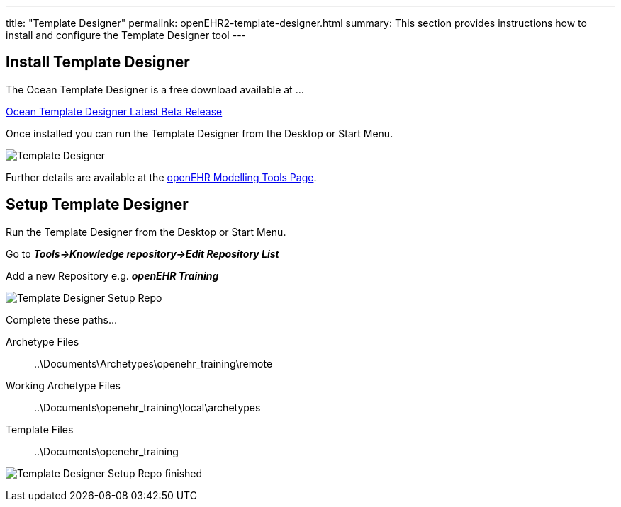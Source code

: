 ---
title:  "Template Designer"
permalink: openEHR2-template-designer.html
summary: This section provides instructions how to install and configure the Template Designer tool
---

== Install Template Designer
The Ocean Template Designer is a free download available at …

http://www.openehr.org/download_files/TemplateDesigner/TemplateDesignerSetup_2.8.94.2.exe[Ocean Template Designer Latest Beta Release]

Once installed you can run the Template Designer from the Desktop or Start Menu.

image:/images/td_screen.png[Template Designer]

Further details are available at the http://www.openehr.org/downloads/modellingtools[openEHR Modelling Tools Page].

== Setup Template Designer
Run the Template Designer from the Desktop or Start Menu.

Go to *_Tools->Knowledge repository->Edit Repository List_*

Add a new Repository e.g. *_openEHR Training_*

image:/images/td_setup_repo_1.png[Template Designer Setup Repo]

Complete these paths…

Archetype Files:: ..\Documents\Archetypes\openehr_training\remote
Working Archetype Files:: ..\Documents\openehr_training\local\archetypes
Template Files:: ..\Documents\openehr_training

image:/images/td_setup_repo_2.png[Template Designer Setup Repo finished]
